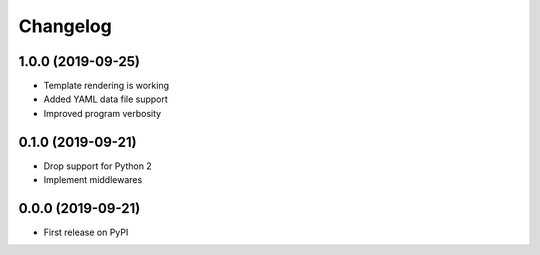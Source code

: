 
Changelog
=========

1.0.0 (2019-09-25)
------------------

* Template rendering is working
* Added YAML data file support
* Improved program verbosity

0.1.0 (2019-09-21)
------------------

* Drop support for Python 2
* Implement middlewares

0.0.0 (2019-09-21)
------------------

* First release on PyPI
